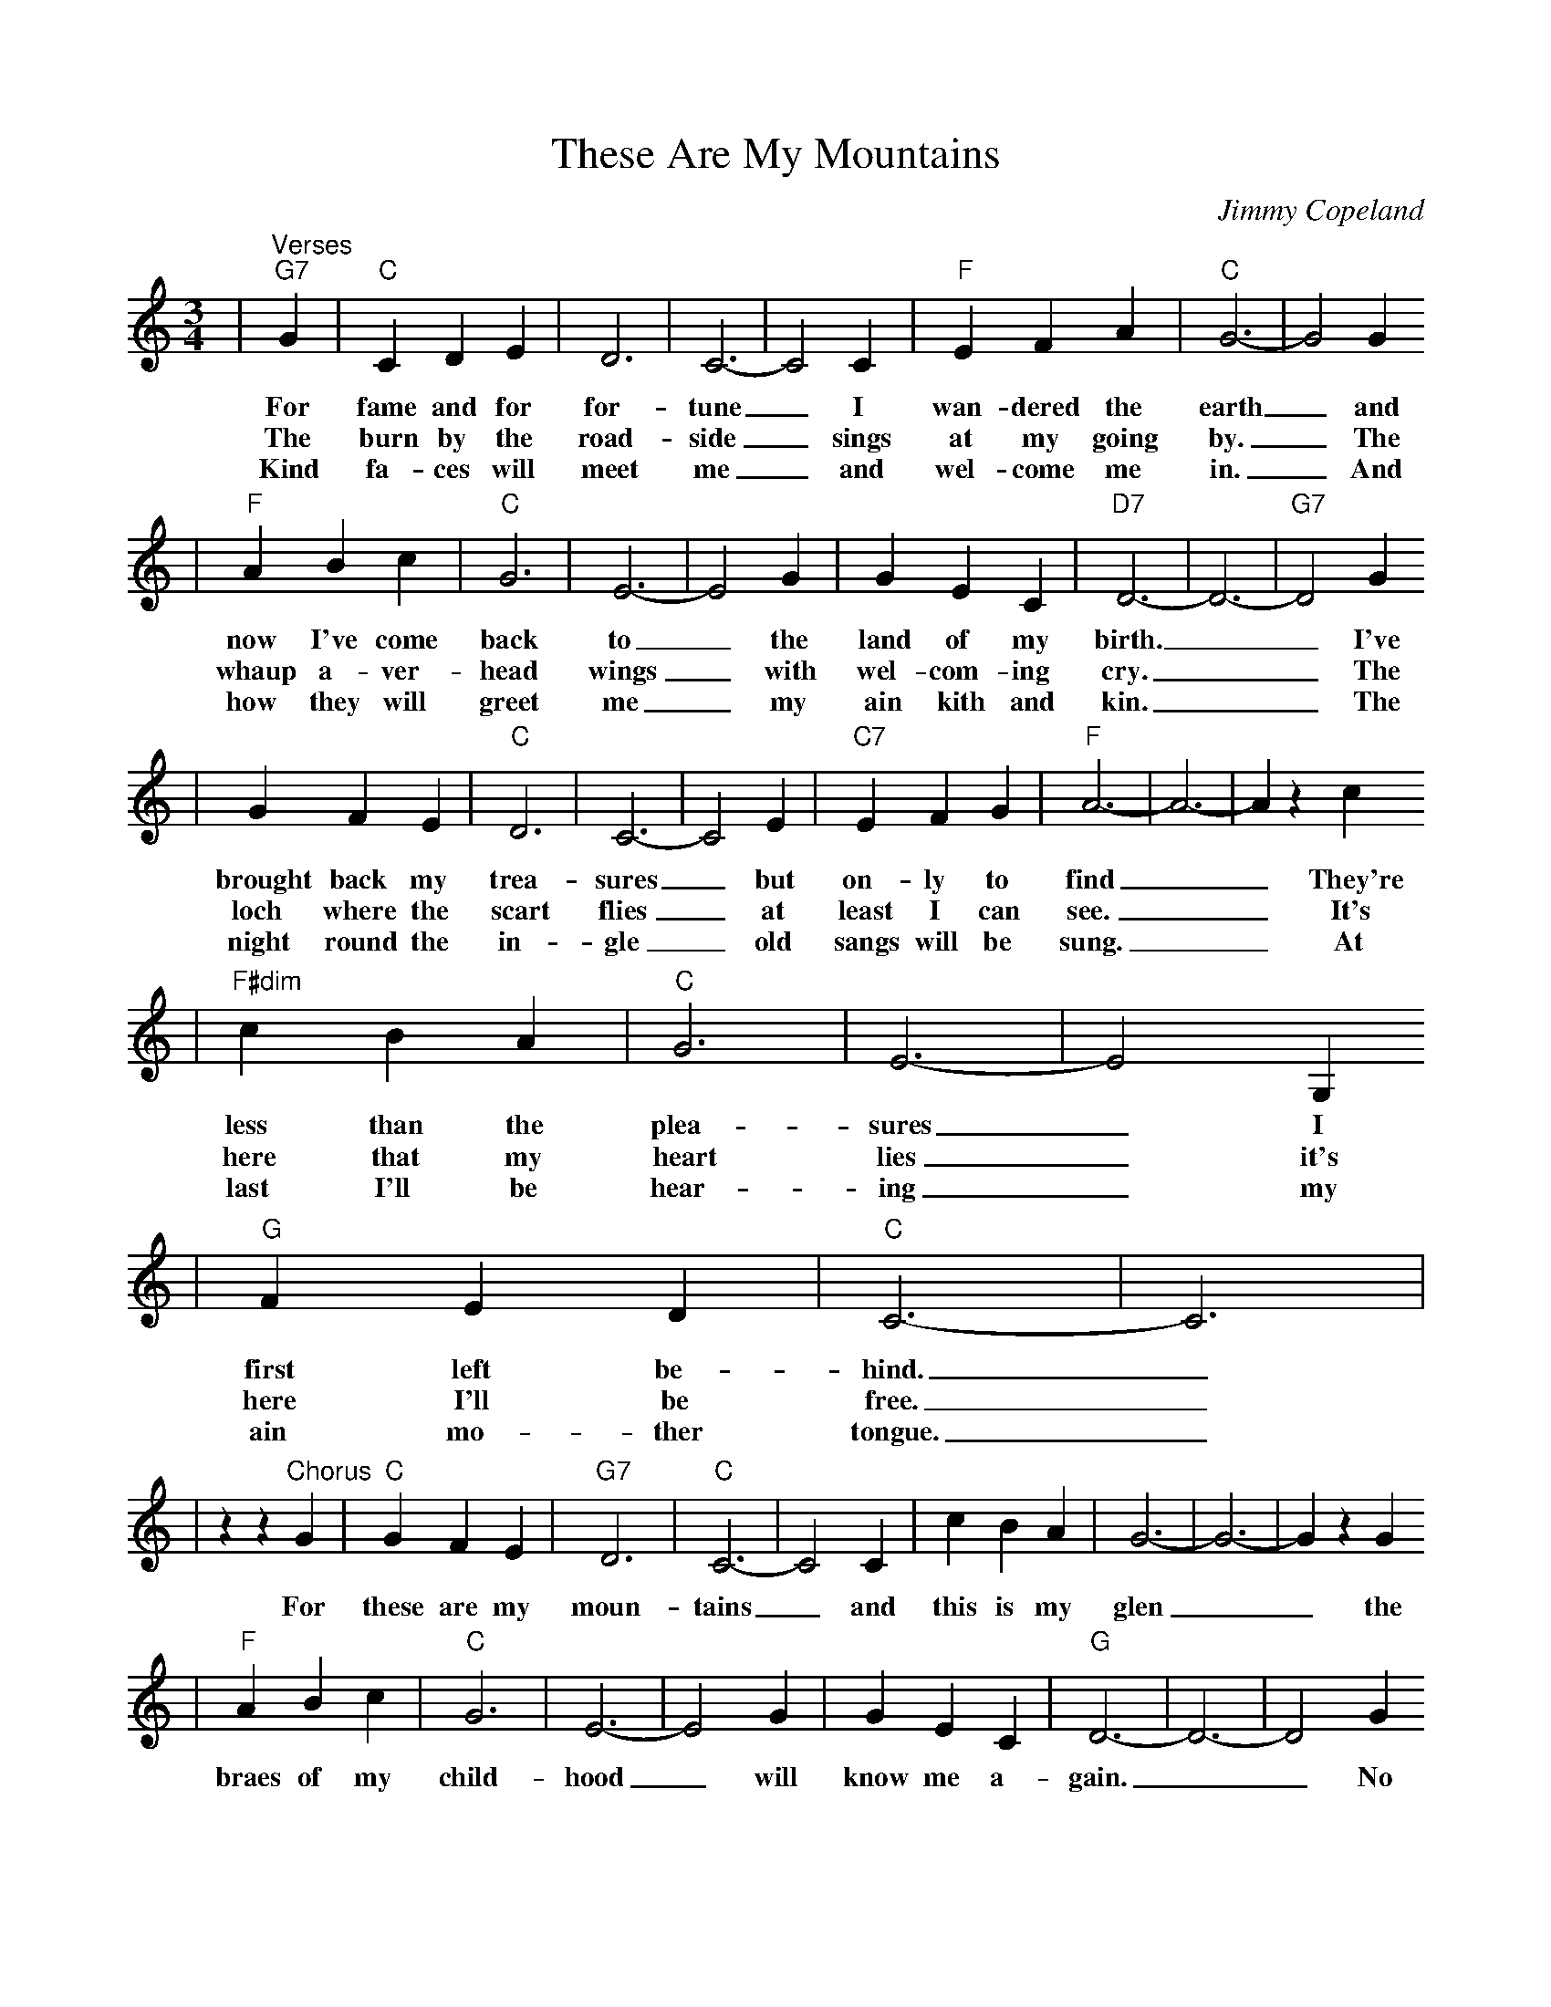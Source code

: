 %Scale the output
%%scale 0.86
%%format dulcimer.fmt
X: 1
T:These Are My Mountains
C:Jimmy Copeland
M:3/4%(3/4, 4/4, 6/8)
L:1/4%(1/8, 1/4)
V:1 clef=treble
K:C%(D, C)
|"^Verses""G7"G|"C"C D E|D3|C3-|C2 C|"F"E F A|"C"G3-|G2 G
w:For fame and for for-tune_ I wan-dered the earth_ and
w:The burn by the road-side_ sings at my going by._ The
w:Kind fa-ces will meet me_ and wel-come me in._ And
|"F"A B c|"C"G3|E3-|E2 G|G E C|"D7"D3-|D3-|"G7"D2 G
w:now I've come back to_ the land of my birth.__ I've
w:whaup a-ver-head wings_ with wel-com-ing cry.__ The
w:how they will greet me_ my ain kith and kin.__ The
|G F E|"C"D3|C3-|C2 E|"C7"E F G|"F"A3-|A3-|A z c
w:brought back my trea-sures_ but on-ly to find__ They're
w:loch where the scart flies_ at least I can see.__ It's
w:night round  the in-gle_ old sangs will be sung.__ At
|"F#dim"c B A|"C"G3|E3-|E2 G,
w:less than the plea-sures_ I
w:here that my heart lies_ it's
w:last I'll be hear-ing_ my
|"G"F E D|"C"C3-|C3|
w:first left be-hind._
w:here I'll be free._
w:ain mo-ther tongue._
|z z "^Chorus"G|"C"G F E|"G7"D3|"C"C3-|C2 C|c B A|G3-|G3-|G z G
w:For these are my moun-tains_ and this is my glen__ the
|"F"A B c|"C"G3|E3-|E2 G|G E C|"G"D3-|D3-|D2 G
w:braes of my child-hood_ will know me a-gain.__ No
|G F E|"C"D3|C3-|C2 E|"C7"E F G|"F"A3-|A3-|A z c|
w:land's ev-er claimed me_ tho' far I did roam__ For
|c B A|"C"G3|E3-|E2 G,
w:these are my moun-tains_ and
|"G"G E D|"C"C3-|C2||
w:1,2~I'm go-ing home_
w:3~I have come home_

